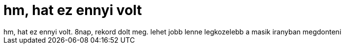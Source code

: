 = hm, hat ez ennyi volt

:slug: hm_hat_ez_ennyi_volt
:category: regi
:tags: hu
:date: 2006-09-05T23:14:24Z
++++
hm, hat ez ennyi volt. 8nap, rekord dolt meg. lehet jobb lenne legkozelebb a masik iranyban megdonteni
++++
